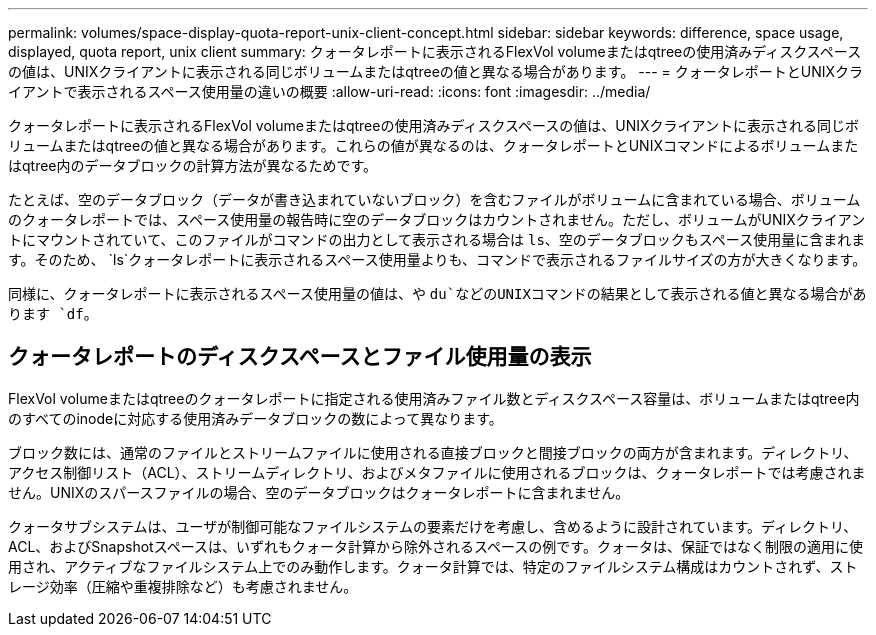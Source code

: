 ---
permalink: volumes/space-display-quota-report-unix-client-concept.html 
sidebar: sidebar 
keywords: difference, space usage, displayed, quota report, unix client 
summary: クォータレポートに表示されるFlexVol volumeまたはqtreeの使用済みディスクスペースの値は、UNIXクライアントに表示される同じボリュームまたはqtreeの値と異なる場合があります。 
---
= クォータレポートとUNIXクライアントで表示されるスペース使用量の違いの概要
:allow-uri-read: 
:icons: font
:imagesdir: ../media/


[role="lead"]
クォータレポートに表示されるFlexVol volumeまたはqtreeの使用済みディスクスペースの値は、UNIXクライアントに表示される同じボリュームまたはqtreeの値と異なる場合があります。これらの値が異なるのは、クォータレポートとUNIXコマンドによるボリュームまたはqtree内のデータブロックの計算方法が異なるためです。

たとえば、空のデータブロック（データが書き込まれていないブロック）を含むファイルがボリュームに含まれている場合、ボリュームのクォータレポートでは、スペース使用量の報告時に空のデータブロックはカウントされません。ただし、ボリュームがUNIXクライアントにマウントされていて、このファイルがコマンドの出力として表示される場合は `ls`、空のデータブロックもスペース使用量に含まれます。そのため、 `ls`クォータレポートに表示されるスペース使用量よりも、コマンドで表示されるファイルサイズの方が大きくなります。

同様に、クォータレポートに表示されるスペース使用量の値は、や `du`などのUNIXコマンドの結果として表示される値と異なる場合があります `df`。



== クォータレポートのディスクスペースとファイル使用量の表示

FlexVol volumeまたはqtreeのクォータレポートに指定される使用済みファイル数とディスクスペース容量は、ボリュームまたはqtree内のすべてのinodeに対応する使用済みデータブロックの数によって異なります。

ブロック数には、通常のファイルとストリームファイルに使用される直接ブロックと間接ブロックの両方が含まれます。ディレクトリ、アクセス制御リスト（ACL）、ストリームディレクトリ、およびメタファイルに使用されるブロックは、クォータレポートでは考慮されません。UNIXのスパースファイルの場合、空のデータブロックはクォータレポートに含まれません。

クォータサブシステムは、ユーザが制御可能なファイルシステムの要素だけを考慮し、含めるように設計されています。ディレクトリ、ACL、およびSnapshotスペースは、いずれもクォータ計算から除外されるスペースの例です。クォータは、保証ではなく制限の適用に使用され、アクティブなファイルシステム上でのみ動作します。クォータ計算では、特定のファイルシステム構成はカウントされず、ストレージ効率（圧縮や重複排除など）も考慮されません。

